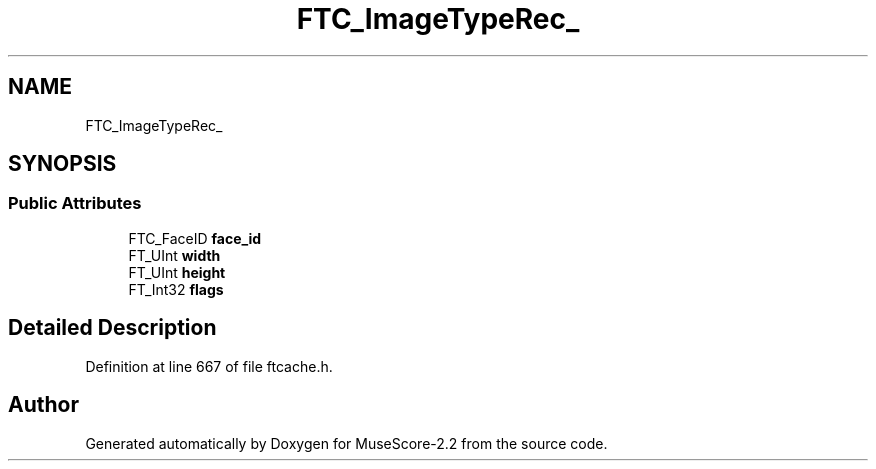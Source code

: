 .TH "FTC_ImageTypeRec_" 3 "Mon Jun 5 2017" "MuseScore-2.2" \" -*- nroff -*-
.ad l
.nh
.SH NAME
FTC_ImageTypeRec_
.SH SYNOPSIS
.br
.PP
.SS "Public Attributes"

.in +1c
.ti -1c
.RI "FTC_FaceID \fBface_id\fP"
.br
.ti -1c
.RI "FT_UInt \fBwidth\fP"
.br
.ti -1c
.RI "FT_UInt \fBheight\fP"
.br
.ti -1c
.RI "FT_Int32 \fBflags\fP"
.br
.in -1c
.SH "Detailed Description"
.PP 
Definition at line 667 of file ftcache\&.h\&.

.SH "Author"
.PP 
Generated automatically by Doxygen for MuseScore-2\&.2 from the source code\&.
